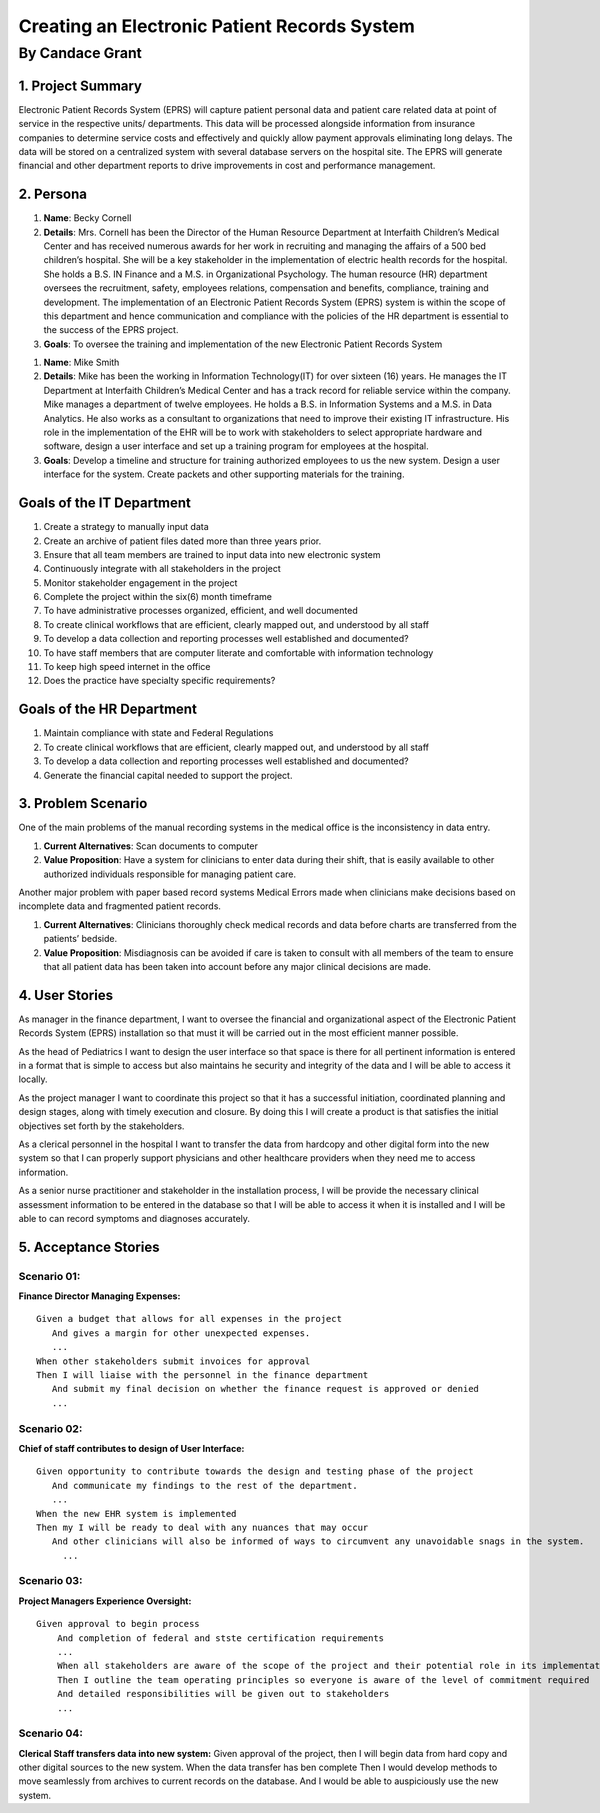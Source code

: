 ##############################################
Creating an Electronic Patient Records System
##############################################
==================
By Candace Grant
==================



1. Project Summary
====================

Electronic Patient Records System (EPRS) will capture patient personal data and
patient care related data at point of service in the respective units/
departments. This data will be processed alongside information from insurance
companies to determine service costs and effectively and quickly allow payment
approvals eliminating long delays. The data will be stored on a centralized
system with several database servers on the hospital site. The EPRS will
generate financial and other department reports to drive improvements in
cost and performance management.

2. Persona
=============

1. **Name**: Becky Cornell
2. **Details**: Mrs. Cornell has been the Director of the Human Resource
   Department at Interfaith Children’s Medical Center and has received
   numerous awards for her work in recruiting and managing the affairs of a
   500 bed children’s hospital. She will be a key stakeholder in the
   implementation of electric health records for the hospital.  She holds a
   B.S. IN Finance and a M.S. in Organizational Psychology.
   The human resource (HR) department oversees the recruitment, safety,
   employees relations, compensation and benefits, compliance, training and
   development. The implementation of an Electronic Patient Records System
   (EPRS) system is within the scope of this department and hence communication
   and compliance with the policies of the HR department is essential to the
   success of the EPRS project.

3. **Goals**: To oversee the training and implementation of the new Electronic
   Patient Records System

1. **Name**: Mike Smith
2. **Details**: Mike has been the working in Information Technology(IT) for
   over sixteen (16) years. He manages the IT Department at Interfaith
   Children’s Medical Center and has a track record for reliable service within
   the company. Mike manages a department of twelve employees. He holds a B.S.
   in Information Systems and a M.S. in Data Analytics.
   He also works as a consultant to organizations that need to improve their
   existing IT infrastructure.  His role in the implementation of the EHR will
   be to work with stakeholders to select appropriate hardware and software,
   design a user interface and set up a training program for employees at the
   hospital.
3. **Goals**: Develop a timeline and structure for training authorized
   employees to us the new system. Design a user interface for the system.
   Create packets and other supporting materials for the training.

Goals of the IT Department
============================

1. Create a strategy to manually input data
2. Create an archive of patient files dated more than three years prior.
3. Ensure that all team members are trained to input data into new electronic
   system
4. Continuously integrate with all stakeholders in the project
5. Monitor stakeholder engagement in the project
6. Complete the project within the six(6) month timeframe
7. To have administrative processes organized, efficient, and well documented
8. To create clinical workflows that are efficient, clearly mapped out, and
   understood by all staff
9. To develop a data collection and reporting processes well established and
   documented?
10. To have staff members that are computer literate and comfortable with
    information technology
11. To keep high speed internet in the office
12. Does the practice have specialty specific requirements?

Goals of the HR Department
============================
1. Maintain compliance with state and Federal Regulations
2. To create clinical workflows that are efficient, clearly mapped out, and
   understood by all staff
3. To develop a data collection and reporting processes well established and
   documented?
4. Generate the financial capital needed to support the project.

3. Problem Scenario
====================

One of the main problems of the manual recording systems in the medical office
is the inconsistency in data entry.

1. **Current Alternatives**: Scan documents to computer
2. **Value Proposition**: Have a system for clinicians to enter data during
   their shift, that is easily available to other authorized individuals
   responsible for managing patient care.

Another major problem with paper based record systems Medical Errors made
when clinicians make decisions based on incomplete data and fragmented patient
records.

1. **Current Alternatives**: Clinicians thoroughly check medical records and
   data before charts are transferred from the patients’ bedside.
2. **Value Proposition**: Misdiagnosis can be avoided if care is taken to
   consult with all members of the team to ensure that all patient data has
   been taken into account before any major clinical decisions are made.

4. User Stories
==============
As manager in the finance department, I want to oversee the financial and
organizational aspect of the Electronic Patient Records System (EPRS)
installation so that must it will be carried out in the most efficient manner
possible.

As the head of Pediatrics I want to design the user interface so that space is
there for all pertinent information is entered in a format that is simple to
access but also maintains he security and integrity of the data and I will
be able to access it locally.

As the project manager I want to coordinate this project so that it has a
successful initiation, coordinated planning and design stages, along with
timely execution and closure. By doing this I will create a product is that
satisfies the initial objectives set forth by the stakeholders.

As a clerical personnel in the hospital I want to transfer the data from
hardcopy and other digital form into the new system so that I can properly
support physicians and other healthcare providers when they need me to access
information.

As a senior nurse practitioner and stakeholder in the installation process,
I will be provide the necessary clinical assessment information to be entered
in the database so that I will be able to access it when it is installed
and I will be able to can record symptoms and diagnoses accurately.

5. Acceptance Stories
=======================

Scenario 01:
---------------
**Finance Director Managing Expenses:** 

::

   Given a budget that allows for all expenses in the project
      And gives a margin for other unexpected expenses.
      ...
   When other stakeholders submit invoices for approval
   Then I will liaise with the personnel in the finance department
      And submit my final decision on whether the finance request is approved or denied
      ... 

Scenario 02:
---------------
**Chief of staff contributes to design of User Interface:**

::

   Given opportunity to contribute towards the design and testing phase of the project
      And communicate my findings to the rest of the department.
      ...
   When the new EHR system is implemented
   Then my I will be ready to deal with any nuances that may occur 
      And other clinicians will also be informed of ways to circumvent any unavoidable snags in the system.
        ...

Scenario 03:
--------------
**Project Managers Experience Oversight:**

::

   Given approval to begin process
       And completion of federal and stste certification requirements
       ...
       When all stakeholders are aware of the scope of the project and their potential role in its implementation
       Then I outline the team operating principles so everyone is aware of the level of commitment required
       And detailed responsibilities will be given out to stakeholders
       ...

Scenario 04:
--------------
**Clerical Staff transfers data into new system:**
Given approval of the project, then I will begin data from hard copy and other
digital sources to the new system. When the data transfer has ben complete
Then I would develop methods to move seamlessly from archives to current
records on the database. And I would be able to auspiciously use the new system.
